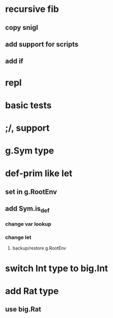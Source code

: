 * recursive fib
** copy snigl
** add support for scripts
** add if
* repl
* basic tests
* ;/, support
* g.Sym type
* def-prim like let
** set in g.RootEnv
** add Sym.is_def
*** change var lookup
*** change let
**** backup/restore g.RootEnv 
* switch Int type to big.Int
* add Rat type
** use big.Rat

